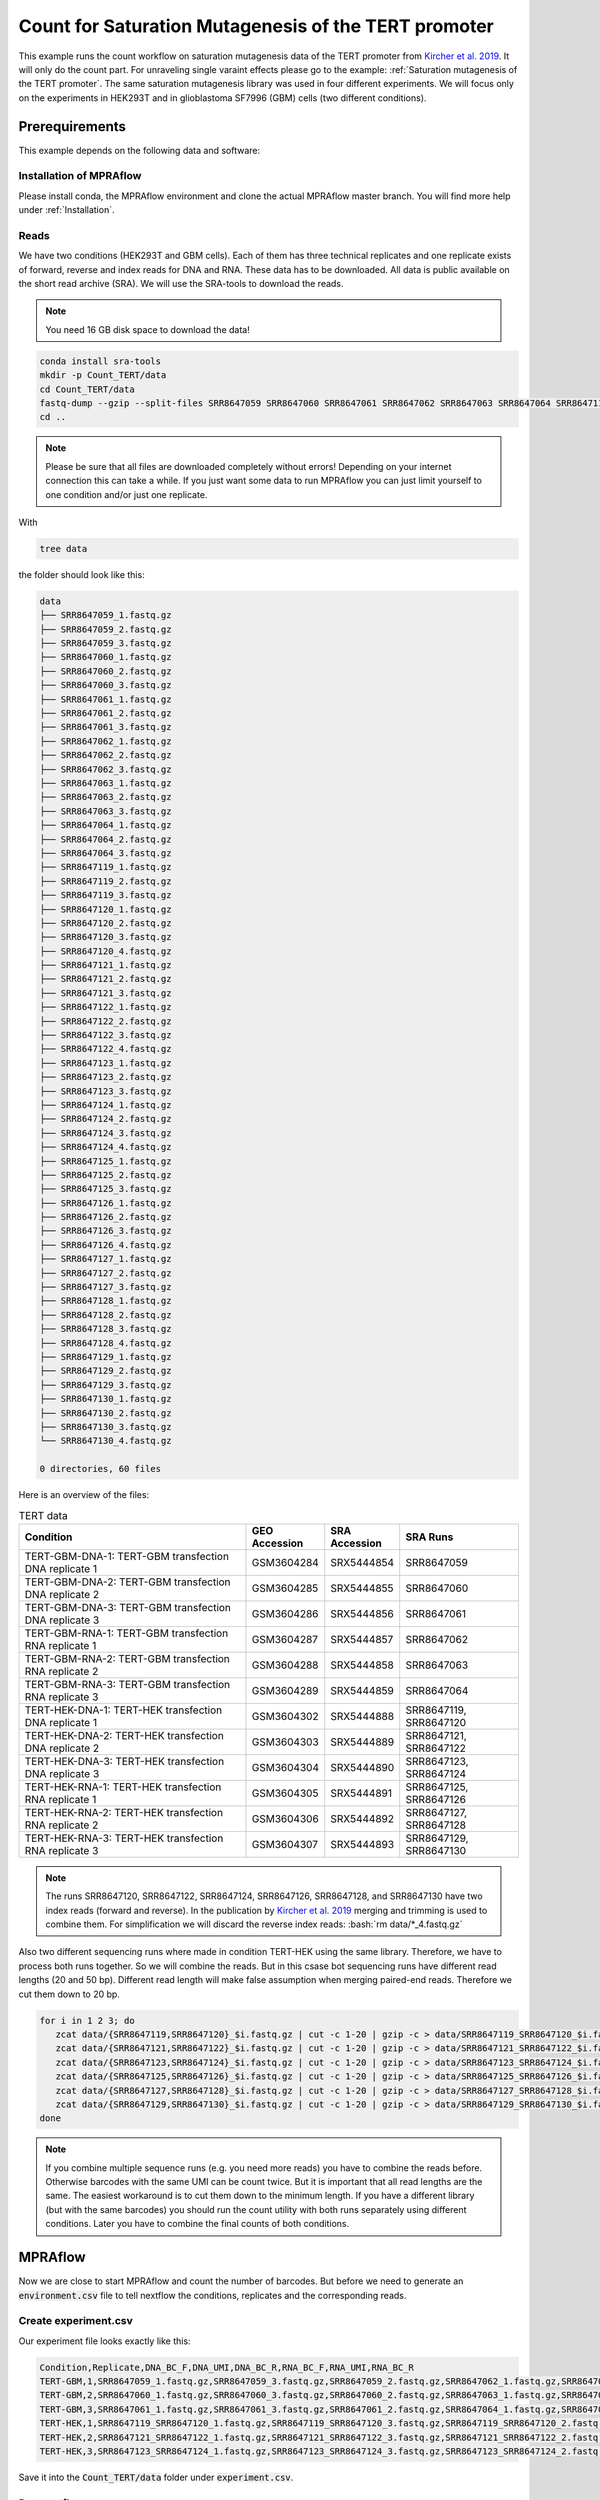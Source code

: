 .. _Count for Saturation Mutagenesis of the TERT promoter:

.. role:: bash(code)
   :language: bash

=====================================================================
Count for Saturation Mutagenesis of the TERT promoter
=====================================================================


This example runs the count workflow on saturation mutagenesis data of the TERT promoter from `Kircher et al. 2019 <https://doi.org/10.1038/s41467-019-11526-w>`_. It will only do the count part. For unraveling single varaint effects please go to the example: :ref:`Saturation mutagenesis of the TERT promoter`. The same saturation mutagenesis library was used in four different experiments. We will focus only on the experiments in HEK293T and in glioblastoma SF7996 (GBM) cells (two different conditions).


Prerequirements
======================

This example depends on the following data and software:


Installation of MPRAflow
----------------------------------------

Please install conda, the MPRAflow environment and clone the actual MPRAflow master branch. You will find more help under :ref:`Installation`.


Reads
--------

We have two conditions (HEK293T and GBM cells). Each of them has three technical replicates and one replicate exists of forward, reverse and index reads for DNA and RNA. These data has to be downloaded. All data is public available on the short read archive (SRA). We will use the SRA-tools to download the reads.

.. note:: You need 16 GB disk space to download the data!

.. code-block:: bash

    conda install sra-tools
    mkdir -p Count_TERT/data
    cd Count_TERT/data
    fastq-dump --gzip --split-files SRR8647059 SRR8647060 SRR8647061 SRR8647062 SRR8647063 SRR8647064 SRR8647119 SRR8647120 SRR8647121 SRR8647122 SRR8647123 SRR8647124 SRR8647125 SRR8647126 SRR8647127 SRR8647128 SRR8647129 SRR8647130
    cd ..


.. note:: Please be sure that all files are downloaded completely without errors! Depending on your internet connection this can take a while. If you just want some data to run MPRAflow you can just limit yourself to one condition and/or just one replicate.

With

.. code-block:: bash

    tree data


the folder should look like this:

.. code-block:: text

    data
    ├── SRR8647059_1.fastq.gz
    ├── SRR8647059_2.fastq.gz
    ├── SRR8647059_3.fastq.gz
    ├── SRR8647060_1.fastq.gz
    ├── SRR8647060_2.fastq.gz
    ├── SRR8647060_3.fastq.gz
    ├── SRR8647061_1.fastq.gz
    ├── SRR8647061_2.fastq.gz
    ├── SRR8647061_3.fastq.gz
    ├── SRR8647062_1.fastq.gz
    ├── SRR8647062_2.fastq.gz
    ├── SRR8647062_3.fastq.gz
    ├── SRR8647063_1.fastq.gz
    ├── SRR8647063_2.fastq.gz
    ├── SRR8647063_3.fastq.gz
    ├── SRR8647064_1.fastq.gz
    ├── SRR8647064_2.fastq.gz
    ├── SRR8647064_3.fastq.gz
    ├── SRR8647119_1.fastq.gz
    ├── SRR8647119_2.fastq.gz
    ├── SRR8647119_3.fastq.gz
    ├── SRR8647120_1.fastq.gz
    ├── SRR8647120_2.fastq.gz
    ├── SRR8647120_3.fastq.gz
    ├── SRR8647120_4.fastq.gz
    ├── SRR8647121_1.fastq.gz
    ├── SRR8647121_2.fastq.gz
    ├── SRR8647121_3.fastq.gz
    ├── SRR8647122_1.fastq.gz
    ├── SRR8647122_2.fastq.gz
    ├── SRR8647122_3.fastq.gz
    ├── SRR8647122_4.fastq.gz
    ├── SRR8647123_1.fastq.gz
    ├── SRR8647123_2.fastq.gz
    ├── SRR8647123_3.fastq.gz
    ├── SRR8647124_1.fastq.gz
    ├── SRR8647124_2.fastq.gz
    ├── SRR8647124_3.fastq.gz
    ├── SRR8647124_4.fastq.gz
    ├── SRR8647125_1.fastq.gz
    ├── SRR8647125_2.fastq.gz
    ├── SRR8647125_3.fastq.gz
    ├── SRR8647126_1.fastq.gz
    ├── SRR8647126_2.fastq.gz
    ├── SRR8647126_3.fastq.gz
    ├── SRR8647126_4.fastq.gz
    ├── SRR8647127_1.fastq.gz
    ├── SRR8647127_2.fastq.gz
    ├── SRR8647127_3.fastq.gz
    ├── SRR8647128_1.fastq.gz
    ├── SRR8647128_2.fastq.gz
    ├── SRR8647128_3.fastq.gz
    ├── SRR8647128_4.fastq.gz
    ├── SRR8647129_1.fastq.gz
    ├── SRR8647129_2.fastq.gz
    ├── SRR8647129_3.fastq.gz
    ├── SRR8647130_1.fastq.gz
    ├── SRR8647130_2.fastq.gz
    ├── SRR8647130_3.fastq.gz
    └── SRR8647130_4.fastq.gz

    0 directories, 60 files



Here is an overview of the files:

.. csv-table:: TERT data
   :header: "Condition", "GEO Accession", "SRA Accession", SRA Runs
   :widths: 40, 10, 10, 20

   "TERT-GBM-DNA-1: TERT-GBM transfection DNA replicate 1", GSM3604284, SRX5444854, "SRR8647059"
   "TERT-GBM-DNA-2: TERT-GBM transfection DNA replicate 2", GSM3604285, SRX5444855, "SRR8647060"
   "TERT-GBM-DNA-3: TERT-GBM transfection DNA replicate 3", GSM3604286, SRX5444856, "SRR8647061"
   "TERT-GBM-RNA-1: TERT-GBM transfection RNA replicate 1", GSM3604287, SRX5444857, "SRR8647062"
   "TERT-GBM-RNA-2: TERT-GBM transfection RNA replicate 2", GSM3604288, SRX5444858, "SRR8647063"
   "TERT-GBM-RNA-3: TERT-GBM transfection RNA replicate 3", GSM3604289, SRX5444859, "SRR8647064"
   "TERT-HEK-DNA-1: TERT-HEK transfection DNA replicate 1", GSM3604302, SRX5444888, "SRR8647119, SRR8647120"
   "TERT-HEK-DNA-2: TERT-HEK transfection DNA replicate 2", GSM3604303, SRX5444889, "SRR8647121, SRR8647122"
   "TERT-HEK-DNA-3: TERT-HEK transfection DNA replicate 3", GSM3604304, SRX5444890, "SRR8647123, SRR8647124"
   "TERT-HEK-RNA-1: TERT-HEK transfection RNA replicate 1", GSM3604305, SRX5444891, "SRR8647125, SRR8647126"
   "TERT-HEK-RNA-2: TERT-HEK transfection RNA replicate 2", GSM3604306, SRX5444892, "SRR8647127, SRR8647128"
   "TERT-HEK-RNA-3: TERT-HEK transfection RNA replicate 3", GSM3604307, SRX5444893, "SRR8647129, SRR8647130"


.. note:: The runs SRR8647120, SRR8647122, SRR8647124, SRR8647126, SRR8647128, and SRR8647130 have two index reads (forward and reverse). In the publication by `Kircher et al. 2019 <https://doi.org/10.1038/s41467-019-11526-w>`_ merging and trimming is used to combine them. For simplification we will discard the reverse index reads: :bash:`rm data/*_4.fastq.gz`

.. code-block:: bash

Also two different sequencing runs where made in condition TERT-HEK using the same library. Therefore, we have to process both runs together. So we will combine the reads. But in this csase bot sequencing runs have different read lengths (20 and 50 bp). Different read length will make false assumption when merging paired-end reads. Therefore we cut them down to 20 bp.

.. code-block:: bash

    for i in 1 2 3; do
       zcat data/{SRR8647119,SRR8647120}_$i.fastq.gz | cut -c 1-20 | gzip -c > data/SRR8647119_SRR8647120_$i.fastq.gz;
       zcat data/{SRR8647121,SRR8647122}_$i.fastq.gz | cut -c 1-20 | gzip -c > data/SRR8647121_SRR8647122_$i.fastq.gz;
       zcat data/{SRR8647123,SRR8647124}_$i.fastq.gz | cut -c 1-20 | gzip -c > data/SRR8647123_SRR8647124_$i.fastq.gz;
       zcat data/{SRR8647125,SRR8647126}_$i.fastq.gz | cut -c 1-20 | gzip -c > data/SRR8647125_SRR8647126_$i.fastq.gz;
       zcat data/{SRR8647127,SRR8647128}_$i.fastq.gz | cut -c 1-20 | gzip -c > data/SRR8647127_SRR8647128_$i.fastq.gz;
       zcat data/{SRR8647129,SRR8647130}_$i.fastq.gz | cut -c 1-20 | gzip -c > data/SRR8647129_SRR8647130_$i.fastq.gz;
    done

.. note:: If you combine multiple sequence runs (e.g. you need more reads) you have to combine the reads before. Otherwise barcodes with the same UMI can be count twice. But it is important that all read lengths are the same. The easiest workaround is to cut them down to the minimum length. If you have a different library (but with the same barcodes) you should run the count utility with both runs separately using different conditions. Later you have to combine the final counts of both conditions.

MPRAflow
=================================

Now we are close to start MPRAflow and count the number of barcodes. But before we need to generate an :code:`environment.csv` file to tell nextflow the conditions, replicates and the corresponding reads.

Create experiment.csv
---------------------------

Our experiment file looks exactly like this:

.. code-block:: text

    Condition,Replicate,DNA_BC_F,DNA_UMI,DNA_BC_R,RNA_BC_F,RNA_UMI,RNA_BC_R
    TERT-GBM,1,SRR8647059_1.fastq.gz,SRR8647059_3.fastq.gz,SRR8647059_2.fastq.gz,SRR8647062_1.fastq.gz,SRR8647062_3.fastq.gz,SRR8647062_2.fastq.gz
    TERT-GBM,2,SRR8647060_1.fastq.gz,SRR8647060_3.fastq.gz,SRR8647060_2.fastq.gz,SRR8647063_1.fastq.gz,SRR8647063_3.fastq.gz,SRR8647063_2.fastq.gz
    TERT-GBM,3,SRR8647061_1.fastq.gz,SRR8647061_3.fastq.gz,SRR8647061_2.fastq.gz,SRR8647064_1.fastq.gz,SRR8647064_3.fastq.gz,SRR8647064_2.fastq.gz
    TERT-HEK,1,SRR8647119_SRR8647120_1.fastq.gz,SRR8647119_SRR8647120_3.fastq.gz,SRR8647119_SRR8647120_2.fastq.gz,SRR8647125_SRR8647126_1.fastq.gz,SRR8647125_SRR8647126_3.fastq.gz,SRR8647125_SRR8647126_2.fastq.gz
    TERT-HEK,2,SRR8647121_SRR8647122_1.fastq.gz,SRR8647121_SRR8647122_3.fastq.gz,SRR8647121_SRR8647122_2.fastq.gz,SRR8647127_SRR8647128_1.fastq.gz,SRR8647127_SRR8647128_3.fastq.gz,SRR8647127_SRR8647128_2.fastq.gz
    TERT-HEK,3,SRR8647123_SRR8647124_1.fastq.gz,SRR8647123_SRR8647124_3.fastq.gz,SRR8647123_SRR8647124_2.fastq.gz,SRR8647129_SRR8647130_1.fastq.gz,SRR8647129_SRR8647130_3.fastq.gz,SRR8647129_SRR8647130_2.fastq.gz


Save it into the :code:`Count_TERT/data` folder under :code:`experiment.csv`.

Run nextflow
------------------------------

Now we have everything at hand to run the count MPRAflow pipeline. Therefore we have to be in the cloned MPRAflow folder. But we will change the working and output directory to the :code:`Count_TERT` folder. For the TERT example the barcode length is 20 bp and the UMI length 10 bp. The MPRAflow count command is:


.. code-block:: bash

    cd <path/to/MPRAflow>/MPRAflow
    conda activate MPRAflow
    nextflow run -resume -w <path/to/TERT>/Count_TERT/work  count.nf --experiment-file "<path/to/TERT>/Count_TERT/data/experiment.csv" --dir "<path/to/TERT>/Count_TERT/data" --outdir "<path/to/TERT>/Count_TERT/output" --bc-length 20 --umi-length 10

.. note:: Please check your :code:`nextflow.config` file if it is correctly configured (e.g. with your SGE cluster commands).

If everything works fine the following 5 processes will run: :code:`create_BAM (make idx)` :code:`raw_counts`, :code:`filter_counts`, :code:`final_counts`, :code:`dna_rna_merge_counts`.

.. code-block:: text

    [49/53495c] process > create_BAM (make idx)    [100%] 12 of 12 ✔
    [92/f2a68d] process > raw_counts (12)          [100%] 12 of 12 ✔
    [af/398836] process > filter_counts (12)       [100%] 12 of 12 ✔
    [63/fb29b6] process > final_counts (12)        [100%] 12 of 12 ✔
    [75/f412e8] process > dna_rna_merge_counts (5) [100%] 6 of 6 ✔
    Completed at: 03-Jan-2020 19:55:10
    Duration    : 6h 16m 17s
    CPU hours   : 34.6
    Succeeded   : 54


Results
-----------------

All needed output files will be in the :code:`Count_TERT/output` folder. In this tutorial we are only interested in the counts per barcode, because we can use these outputs in the :ref:`Saturation mutagenesis of the TERT promoter` tutorial.

.. code-block:: bash

    cd <path/to/TERT>/Count_TERT
    tree output -P "*[123]_counts.tsv.gz"

.. code-block:: text

    output
    ├── TERT-GBM
    │   ├── 1
    │   │   └── TERT-GBM_1_counts.tsv.gz
    │   ├── 2
    │   │   └── TERT-GBM_2_counts.tsv.gz
    │   └── 3
    │       └── TERT-GBM_3_counts.tsv.gz
    └── TERT-HEK
        ├── 1
        │   └── TERT-HEK_1_counts.tsv.gz
        ├── 2
        │   └── TERT-HEK_2_counts.tsv.gz
        └── 3
            └── TERT-HEK_3_counts.tsv.gz

    8 directories, 6 files

The count files are tab separated and contain the barcode, the number number of unique UMI DNA counts and the umber of unique RNA counts. E.g. this is an example count file:

.. code-block:: bash

     zcat output/TERT-GBM/1/TERT-GBM_1_counts.tsv.gz | head

.. code-block:: text

    AAAAAAAAAAAAAAA 2       76
    AAAAAAAAAAAAAAC 1       2
    AAAAAAAAAAAAAAT 1       7
    AAAAAAAAAAAAAGA 1       5
    AAAAAAAAAAAAATA 2       7
    AAAAAAAAAAAAATG 2       6
    AAAAAAAAAAAAATT 1       2
    AAAAAAAAAAAATGA 3       1
    AAAAAAAAAAAATGG 1       3
    AAAAAAAAAAAATTA 1       2
